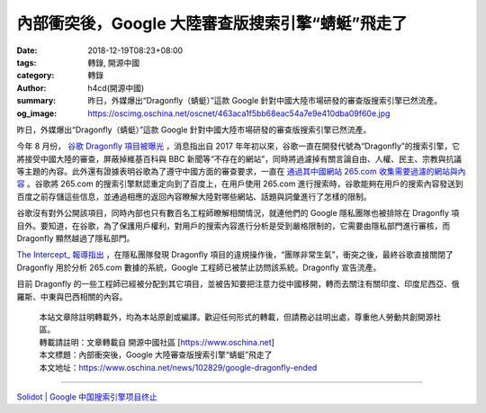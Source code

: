 內部衝突後，Google 大陸審查版搜索引擎“蜻蜓”飛走了
#################################################

:date: 2018-12-19T08:23+08:00
:tags: 轉錄, 開源中國
:category: 轉錄
:author: h4cd(開源中國)
:summary: 昨日，外媒爆出“Dragonfly（蜻蜓）”這款 Google 針對中國大陸市場研發的審查版搜索引擎已然流產。
:og_image: https://oscimg.oschina.net/oscnet/463aca1f5bb68eac54a7e9e410dba09f60e.jpg

昨日，外媒爆出“Dragonfly（蜻蜓）”這款 Google 針對中國大陸市場研發的審查版搜索引擎已然流產。

.. image:: https://oscimg.oschina.net/oscnet/463aca1f5bb68eac54a7e9e410dba09f60e.jpg
   :alt: 內部衝突後，Google 大陸審查版搜索引擎“蜻蜓”飛走了
   :align: center

今年 8 月份， `谷歌 Dragonfly 項目被曝光`_ ，消息指出自 2017 年年初以來，谷歌一直在開發代號為“Dragonfly”的搜索引擎，它將接受中國大陸的審查，屏蔽掉維基百科與 BBC 新聞等“不存在的網站”，同時將過濾掉有關言論自由、人權、民主、宗教與抗議等主題的內容。此外還有證據表明谷歌為了遵守中國方面的審查要求，一直在 `通過其中國網站 265.com 收集需要過濾的網站與內容`_ 。谷歌將 265.com 的搜索引擎默認重定向到了百度上，在用戶使用 265.com 進行搜索時，谷歌能夠在用戶的搜索內容發送到百度之前存儲這些信息，並通過相應的返回內容瞭解大陸對哪些網站、話題與詞彙進行了怎樣的限制。

谷歌沒有對外公開該項目，同時內部也只有數百名工程師瞭解相關情況，就連他們的 Google 隱私團隊也被排除在 Dragonfly 項目外。要知道，在谷歌，為了保護用戶權利，對用戶的搜索內容進行分析是受到嚴格限制的，它需要由隱私部門進行審核，而 Dragonfly 顯然越過了隱私部門。

`The Intercept_ 報導指出`_ ，在隱私團隊發現 Dragonfly 項目的違規操作後，“團隊非常生氣”，衝突之後，最終谷歌直接關閉了 Dragonfly 用於分析 265.com 數據的系統，Google 工程師已被禁止訪問該系統。Dragonfly 宣告流產。

目前 Dragonfly 的一些工程師已經被分配到其它項目，並被告知要把注意力從中國移開，轉而去關注有關印度、印度尼西亞、俄羅斯、中東與巴西相關的內容。

..
  .. image:: 
   :alt: 
   :align: center

.. highlights::

  | 本站文章除註明轉載外，均為本站原創或編譯。歡迎任何形式的轉載，但請務必註明出處，尊重他人勞動共創開源社區。
  | 轉載請註明：文章轉載自 開源中國社區 [https://www.oschina.net]
  | 本文標題：內部衝突後，Google 大陸審查版搜索引擎“蜻蜓”飛走了
  | 本文地址：https://www.oschina.net/news/102829/google-dragonfly-ended

----

`Solidot | Google 中国搜索引擎项目终止 <https://www.solidot.org/story?sid=58987>`_

.. _谷歌 Dragonfly 項目被曝光: https://www.oschina.net/news/98571/google-china-search-engine-censored-report
.. _通過其中國網站 265.com 收集需要過濾的網站與內容: https://www.oschina.net/news/98828/google-use-chinese-site-to-develop-search-blacklist
.. _The Intercept_ 報導指出: https://theintercept.com/2018/12/17/google-china-censored-search-engine-2/
